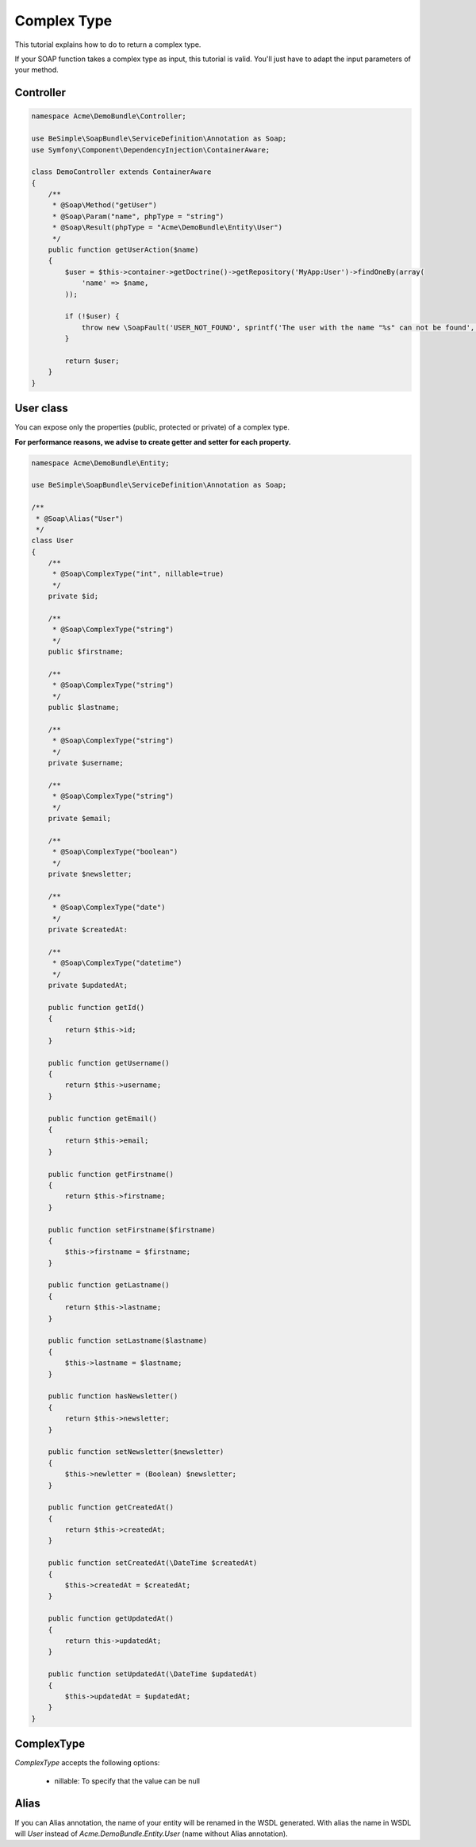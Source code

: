 Complex Type
============

This tutorial explains how to do to return a complex type.

If your SOAP function takes a complex type as input, this tutorial is
valid. You'll just have to adapt the input parameters of your method.


Controller
----------

.. code-block:: php

    namespace Acme\DemoBundle\Controller;

    use BeSimple\SoapBundle\ServiceDefinition\Annotation as Soap;
    use Symfony\Component\DependencyInjection\ContainerAware;

    class DemoController extends ContainerAware
    {
        /**
         * @Soap\Method("getUser")
         * @Soap\Param("name", phpType = "string")
         * @Soap\Result(phpType = "Acme\DemoBundle\Entity\User")
         */
        public function getUserAction($name)
        {
            $user = $this->container->getDoctrine()->getRepository('MyApp:User')->findOneBy(array(
                'name' => $name,
            ));

            if (!$user) {
                throw new \SoapFault('USER_NOT_FOUND', sprintf('The user with the name "%s" can not be found', $name));
            }

            return $user;
        }
    }

User class
----------

You can expose only the properties (public, protected or private) of a complex type.

**For performance reasons, we advise to create getter and setter for each property.**

.. code-block:: php

    namespace Acme\DemoBundle\Entity;

    use BeSimple\SoapBundle\ServiceDefinition\Annotation as Soap;

    /**
     * @Soap\Alias("User")
     */
    class User
    {
        /**
         * @Soap\ComplexType("int", nillable=true)
         */
        private $id;

        /**
         * @Soap\ComplexType("string")
         */
        public $firstname;

        /**
         * @Soap\ComplexType("string")
         */
        public $lastname;

        /**
         * @Soap\ComplexType("string")
         */
        private $username;

        /**
         * @Soap\ComplexType("string")
         */
        private $email;

        /**
         * @Soap\ComplexType("boolean")
         */
        private $newsletter;

        /**
         * @Soap\ComplexType("date")
         */
        private $createdAt:

        /**
         * @Soap\ComplexType("datetime")
         */
        private $updatedAt;

        public function getId()
        {
            return $this->id;
        }

        public function getUsername()
        {
            return $this->username;
        }

        public function getEmail()
        {
            return $this->email;
        }

        public function getFirstname()
        {
            return $this->firstname;
        }

        public function setFirstname($firstname)
        {
            $this->firstname = $firstname;
        }

        public function getLastname()
        {
            return $this->lastname;
        }

        public function setLastname($lastname)
        {
            $this->lastname = $lastname;
        }

        public function hasNewsletter()
        {
            return $this->newsletter;
        }

        public function setNewsletter($newsletter)
        {
            $this->newletter = (Boolean) $newsletter;
        }

        public function getCreatedAt()
        {
            return $this->createdAt;
        }

        public function setCreatedAt(\DateTime $createdAt)
        {
            $this->createdAt = $createdAt;
        }

        public function getUpdatedAt()
        {
            return this->updatedAt;
        }

        public function setUpdatedAt(\DateTime $updatedAt)
        {
            $this->updatedAt = $updatedAt;
        }
    }

ComplexType
-----------

`ComplexType` accepts the following options:

    * nillable: To specify that the value can be null

Alias
-----

If you can Alias annotation, the name of your entity will be renamed in the WSDL generated.
With alias the name in WSDL will `User` instead of `Acme.DemoBundle.Entity.User` (name without Alias annotation).
